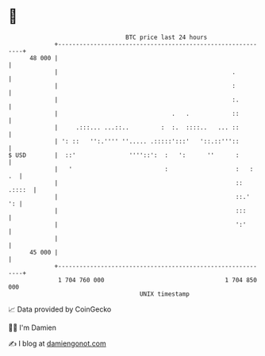 * 👋

#+begin_example
                                    BTC price last 24 hours                    
                +------------------------------------------------------------+ 
         48 000 |                                                            | 
                |                                                 .          | 
                |                                                 :          | 
                |                                                 :.         | 
                |                                .   .            ::         | 
                |     .:::... ...::..         :  :.  ::::..   ... ::         | 
                | ': ::   '':.'''' ''..... .:::::':::'   '::.::'''::         | 
   $ USD        |  ::'               ''''::':  :   ':      ''      :         | 
                |   '                          :                   :   :  .  | 
                |                                                  :: .::::  | 
                |                                                  ::.'   ': | 
                |                                                  :::       | 
                |                                                  ':'       | 
                |                                                            | 
         45 000 |                                                            | 
                +------------------------------------------------------------+ 
                 1 704 760 000                                  1 704 850 000  
                                        UNIX timestamp                         
#+end_example
📈 Data provided by CoinGecko

🧑‍💻 I'm Damien

✍️ I blog at [[https://www.damiengonot.com][damiengonot.com]]
